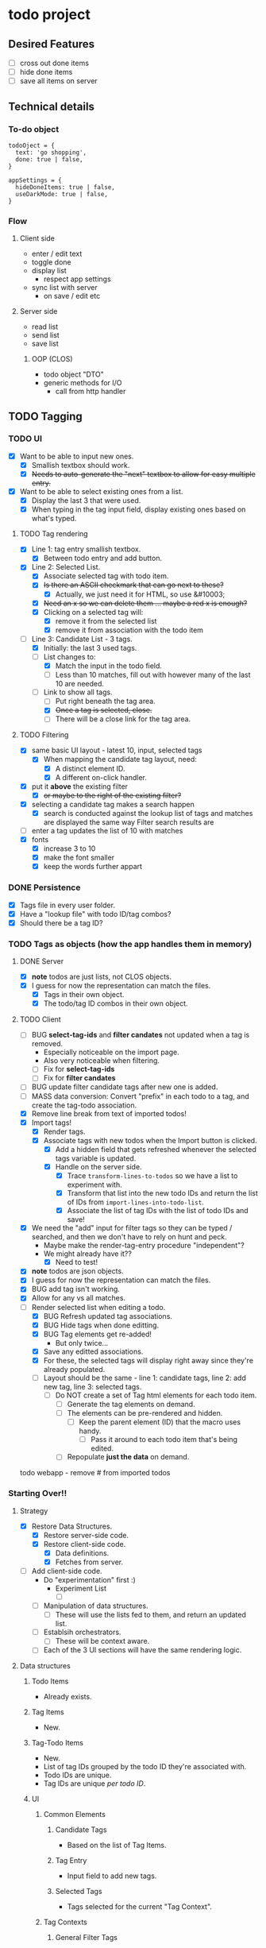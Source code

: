 * todo project

** Desired Features

- [ ] cross out done items
- [ ] hide done items
- [ ] save all items on server

** Technical details

*** To-do object
#+BEGIN_SRC "javascript"
todoOject = {
  text: 'go shopping',
  done: true | false,
}

appSettings = {
  hideDoneItems: true | false,
  useDarkMode: true | false,
}
#+END_SRC

*** Flow
**** Client side
- enter / edit text
- toggle done
- display list
  - respect app settings
- sync list with server
  - on save / edit etc

**** Server side
- read list
- send list
- save list

***** OOP (CLOS) 
- todo object "DTO"
- generic methods for I/O
  - call from http handler


** TODO Tagging
*** TODO UI
- [X] Want to be able to input new ones.
  - [X] Smallish textbox should work.
  - [X] +Needs to auto-generate the "next" textbox to allow for easy multiple entry.+
- [X] Want to be able to select existing ones from a list.
  - [X] Display the last 3 that were used.
  - [X] When typing in the tag input field, display existing ones based on what's typed.
**** TODO Tag rendering
- [X] Line 1: tag entry smallish textbox.
  - [X] Between todo entry and add button.
- [X] Line 2: Selected List.
  - [X] Associate selected tag with todo item.
  - [X] +Is there an ASCII checkmark that can go next to these?+
    - [X] Actually, we just need it for HTML, so use &#10003;
  - [X] +Need an x so we can delete them ... maybe a red x is enough?+
  - [X] Clicking on a selected tag will:
    - [X] remove it from the selected list
    - [X] remove it from association with the todo item
- [-] Line 3: Candidate List - 3 tags.
  - [X] Initially: the last 3 used tags.
  - [-] List changes to:
    - [X] Match the input in the todo field.
    - [ ] Less than 10 matches, fill out with however many of the last 10 are needed.
  - [-] Link to show all tags.
    - [ ] Put right beneath the tag area.
    - [X] +Once a tag is selected, close.+
    - [ ] There will be a close link for the tag area.
**** TODO Filtering
- [X] same basic UI layout - latest 10, input, selected tags
  - [X] When mapping the candidate tag layout, need:
    - [X] A distinct element ID.
    - [X] A different on-click handler.
- [X] put it *above* the existing filter
  - [X] +or maybe to the right of the existing filter?+
- [X] selecting a candidate tag makes a search happen
  - [X] search is conducted against the lookup list of tags and matches are displayed the same way Filter search results are
- [ ] enter a tag updates the list of 10 with matches
- [X] fonts
  - [X] increase 3 to 10
  - [X] make the font smaller
  - [X] keep the words further appart  
*** DONE Persistence
- [X] Tags file in every user folder.
- [X] Have a "lookup file" with todo ID/tag combos?
- [X] Should there be a tag ID?
*** TODO Tags as objects (how the app handles them in memory)
**** DONE Server
- [X] *note* todos are just lists, not CLOS objects.
- [X] I guess for now the representation can match the files.
  - [X] Tags in their own object.
  - [X] The todo/tag ID combos in their own object.
**** TODO Client
- [ ] BUG *select-tag-ids* and *filter candates* not updated when a tag is removed.
  - Especially noticeable on the import page.
  - Also very noticeable when filtering.
  - [ ] Fix for *select-tag-ids*
  - [ ] Fix for *filter candates*
- [ ] BUG update filter candidate tags after new one is added.  
- [ ] MASS data conversion: Convert "prefix" in each todo to a tag, and create the tag-todo association.
- [X] Remove line break from text of imported todos!
- [X] Import tags!
  - [X] Render tags.
  - [X] Associate tags with new todos when the Import button is clicked.
    - [X] Add a hidden field that gets refreshed whenever the selected tags variable is updated.
    - [X] Handle on the server side.
      - [X] Trace =transform-lines-to-todos= so we have a list to experiment with.
      - [X] Transform that list into the new todo IDs and return the list of IDs from =import-lines-into-todo-list=.
      - [X] Associate the list of tag IDs with the list of todo IDs and save!
- [X] We need the "add" input for filter tags so they can be typed / searched, and then we don't have to rely on hunt and peck.
  - Maybe make the render-tag-entry procedure "independent"?
  - We might already have it??
    - [X] Need to test!
- [X] *note* todos are json objects.
- [X] I guess for now the representation can match the files.
- [X] BUG add tag isn't working.
- [X] Allow for any vs all matches.
- [-] Render selected list when editing a todo.
  - [X] BUG Refresh updated tag associations.
  - [X] BUG Hide tags when done editting.
  - [X] BUG Tag elements get re-added!
    - But only twice...
  - [X] Save any editted associations.
  - [X] For these, the selected tags will display right away since they're already populated.
  - [ ] Layout should be the same - line 1: candidate tags, line 2: add new tag, line 3: selected tags.
    - [ ] Do NOT create a set of Tag html elements for each todo item.
      - [ ] Generate the tag elements on demand.
      - [ ] The elements can be pre-rendered and hidden.
        - [ ] Keep the parent element (ID) that the macro uses handy.
          - [ ] Pass it around to each todo item that's being edited.
      - [ ] Repopulate *just the data* on demand.
todo webapp - remove #\Return from imported todos

*** Starting Over!!
**** Strategy
- [X] Restore Data Structures.
  - [X] Restore server-side code.
  - [X] Restore client-side code.
    - [X] Data definitions.
    - [X] Fetches from server.
- [ ] Add client-side code.
  - Do "experimentation" first :)
    - Experiment List
      - [ ] 
  - [ ] Manipulation of data structures.
    - [ ] These will use the lists fed to them, and return an updated list.
  - [ ] Establsih orchestrators.
    - [ ] These will be context aware.
  - [ ] Each of the 3 UI sections will have the same rendering logic.
**** Data structures
***** Todo Items
- Already exists.
***** Tag Items
- New.
***** Tag-Todo Items
- New.
- List of tag IDs grouped by the todo ID they're associated with.
- Todo IDs are unique.
- Tag IDs are unique /per todo ID/.
***** UI  
****** Common Elements
******* Candidate Tags
- Based on the list of Tag Items.
******* Tag Entry
- Input field to add new tags.
******* Selected Tags
- Tags selected for the current "Tag Context".
****** Tag Contexts
******* General Filter Tags
- Use in conjuction with:
  - Show/Hide Completed Items checkbox.
  - Text search box.
  - All / Any links.
    - New.
- Persist server side, same as other filter mechanisms.
******** Candidate Tags.
- From Tag Items list.
  - UI Rendering: Filter out anything in the list of selected tags for this context.
******** Add new tags
- Adds to Tag Items list.
- Adds to Selected Tags list.
  - re-render selected tags UI.
******** Selected Tags.
- Add from the Candidate Tags list.
  - Then re-render candidate tag list UI.
    - Remove will also trigger a re-render candidate tag list UI.
- Can save as part of per-user app settings.
******* Tags per Todo Item
- Subset of Tag-Todo Items.
- Manipulate the sub-section of the Tag-Todo items list.
******** Candidate Tags.
- From Tag Items list.
  - UI Rendering: Filter out anything in the list of selected tags for this context.
******** Add new tags
- Adds to Tag Items list.
- Adds to the Tag-Todo Items.
- Adds to Selected Tags list.
  - re-render selected tags UI.
******** Selected Tags.
- Render from Tag-Todo List for matching Todo ID.
- Add from the Candidate Tags list.
  - Then re-render candidate tag list UI.
    - Remove will also trigger a re-render candidate tag list UI.
******* Tags for a new Todo Item
- Manipulate the sub-section of the Tag-Todo items list.
******** Candidate Tags.
- From Tag Items list.
  - UI Rendering: Filter out anything in the list of selected tags for this context.
******** Add new tags
- Adds to Tag Items list.
- Will *NOT* add to the Tag-Todo Items.
- Adds to Selected Tags list.
  - re-render selected tags UI.
******** Selected Tags.
- This will create a new entry in the Tag-Todo List on the server once Todo item is added.
- Add from the Candidate Tags list.
  - Then re-render candidate tag list UI.
    - Remove will also trigger a re-render candidate tag list UI.
